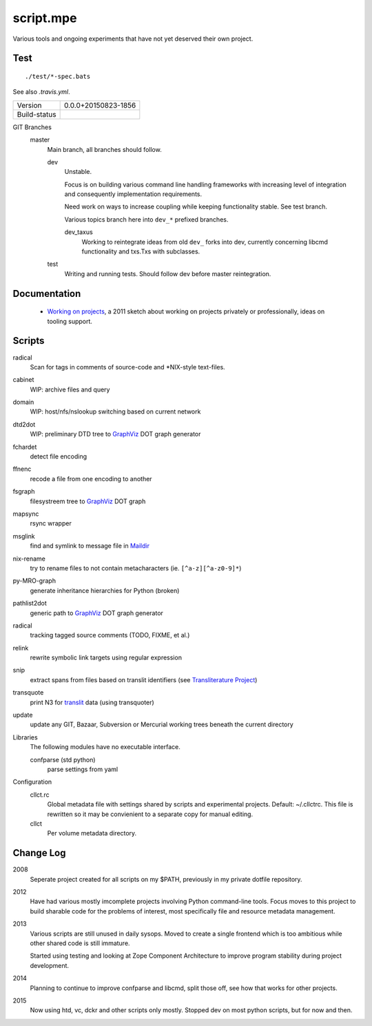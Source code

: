 script.mpe
==========

Various tools and ongoing experiments that have not yet deserved their own
project.

Test
----
::

   ./test/*-spec.bats

See also `.travis.yml`.


================== ====================================================================
Version            0.0.0+20150823-1856
------------------ --------------------------------------------------------------------
Build-status       .. image:: https://secure.travis-ci.org/dotmpe/git-versioning.png
                     :target: https://travis-ci.org/dotmpe/git-versioning
                     :alt: Build
================== ====================================================================


GIT Branches
  master
    Main branch, all branches should follow.

    dev
        Unstable. 

        Focus is on building various command line handling frameworks with
        increasing level of integration and consequently implementation
        requirements. 

        Need work on ways to increase coupling while keeping functionality stable.
        See test branch.

        Various topics branch here into ``dev_*`` prefixed branches.

        dev_taxus
            Working to reintegrate ideas from old ``dev_`` forks into dev,
            currently concerning libcmd functionality and txs.Txs with subclasses.

    test
        Writing and running tests.
        Should follow dev before master reintegration.


Documentation
--------------
  - `Working on projects`__, a 2011 sketch about working on projects
    privately or professionally, ideas on tooling support.


Scripts
-------
radical
  Scan for tags in comments of source-code and \*NIX-style text-files.
cabinet
  WIP: archive files and query
domain
  WIP: host/nfs/nslookup switching based on current network
dtd2dot 
  WIP: preliminary DTD tree to GraphViz_ DOT graph generator
fchardet
  detect file encoding 
ffnenc
  recode a file from one encoding to another
fsgraph
  filesystreem tree to GraphViz_ DOT graph
mapsync
  rsync wrapper
msglink
  find and symlink to message file in Maildir_
nix-rename
  try to rename files to not contain metacharacters (ie. ``[^a-z][^a-z0-9]*``)
py-MRO-graph
  generate inheritance hierarchies for Python (broken)
pathlist2dot
  generic path to GraphViz_ DOT graph generator
radical
  tracking tagged source comments (TODO, FIXME, et al.)
relink
  rewrite symbolic link targets using regular expression
snip
  extract spans from files based on translit identifiers (see `Transliterature
  Project`_)
transquote
  print N3 for translit_ data (using transquoter)
update
  update any GIT, Bazaar, Subversion or Mercurial working trees beneath the
  current directory

Libraries
  The following modules have no executable interface.

  confparse (std python)
    parse settings from yaml

Configuration
  cllct.rc
    Global metadata file with settings shared by scripts and experimental
    projects. Default: ~/.cllctrc. This file is rewritten so it may be
    convienient to a separate copy for manual editing.

  cllct
    Per volume metadata directory.

Change Log
----------
2008
    Seperate project created for all scripts on my $PATH, 
    previously in my private dotfile repository.
2012
    Have had various mostly imcomplete projects involving 
    Python command-line tools. Focus moves to this project
    to build sharable code for the problems of interest,
    most specifically file and resource metadata management.
2013 
    Various scripts are still unused in daily sysops.
    Moved to create a single frontend which is too ambitious while other
    shared code is still immature.

    Started using testing and looking at Zope Component Architecture to improve 
    program stability during project development.
2014
    Planning to continue to improve confparse and libcmd, split those off,
    see how that works for other projects. 

2015
    Now using htd, vc, dckr and other scripts only mostly.
    Stopped dev on most python scripts, but for now and then.


.. _graphviz: http://www.graphviz.org/
.. _maildir: http://en.wikipedia.org/wiki/Maildir
.. _Transliterature Project: translit_
.. _translit: http://transliterature.org/
.. __: https://github.com/dotmpe/script.mpe/blob/master/WorkFlow.rst


